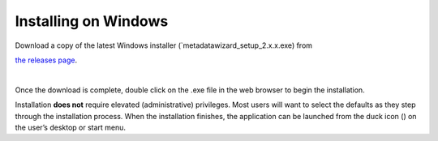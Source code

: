 =====================
Installing on Windows
=====================

| Download a copy of the latest Windows installer (`metadatawizard_setup_2.x.x.exe) from
`the releases page
<https://github.com/usgs/fort-pymdwizard/releases>`_.

|
Once the download is complete, double click on the .exe file in the web browser to begin the installation.

.. image:: img/Download.png
   :width: 600pt
   :align: left

Installation **does not** require elevated (administrative) privileges. Most users will want to select the defaults as they step through the installation process. When the installation finishes, the application can be launched from the duck icon (|duck|) on the user’s desktop or start menu.

.. |duck| image:: img/duck.png
   :width: 18pt
